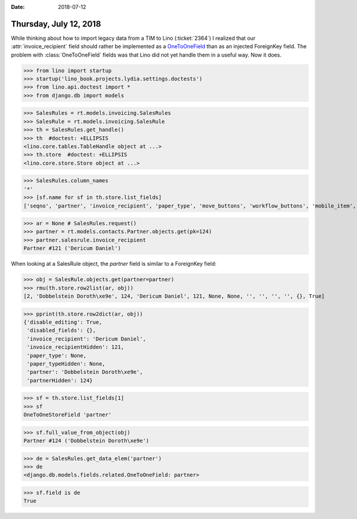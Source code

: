 :date: 2018-07-12

=======================
Thursday, July 12, 2018
=======================

While thinking about how to import legacy data from a TIM to Lino
(:ticket:`2364`) I realized that our :attr:`invoice_recipient` field
should rather be implemented as a `OneToOneField
<https://docs.djangoproject.com/en/4.1/topics/db/examples/one_to_one/>`__
than as an injected ForeignKey field.  The problem with
:class:`OneToOneField` fields was that Lino did not yet handle them in
a useful way.  Now it does.



>>> from lino import startup
>>> startup('lino_book.projects.lydia.settings.doctests')
>>> from lino.api.doctest import *
>>> from django.db import models

>>> SalesRules = rt.models.invoicing.SalesRules
>>> SalesRule = rt.models.invoicing.SalesRule
>>> th = SalesRules.get_handle()
>>> th  #doctest: +ELLIPSIS
<lino.core.tables.TableHandle object at ...>
>>> th.store  #doctest: +ELLIPSIS
<lino.core.store.Store object at ...>

>>> SalesRules.column_names
'*'
>>> [sf.name for sf in th.store.list_fields]
['seqno', 'partner', 'invoice_recipient', 'paper_type', 'move_buttons', 'workflow_buttons', 'mobile_item', 'overview', 'disabled_fields', 'disable_editing']

>>> ar = None # SalesRules.request()
>>> partner = rt.models.contacts.Partner.objects.get(pk=124)
>>> partner.salesrule.invoice_recipient
Partner #121 ('Dericum Daniel')

When looking at a SalesRule object, the `partner` field is similar to
a ForeignKey field:

>>> obj = SalesRule.objects.get(partner=partner)
>>> rmu(th.store.row2list(ar, obj))
[2, 'Dobbelstein Doroth\xe9e', 124, 'Dericum Daniel', 121, None, None, '', '', '', '', {}, True]

>>> pprint(th.store.row2dict(ar, obj))
{'disable_editing': True,
 'disabled_fields': {},
 'invoice_recipient': 'Dericum Daniel',
 'invoice_recipientHidden': 121,
 'paper_type': None,
 'paper_typeHidden': None,
 'partner': 'Dobbelstein Doroth\xe9e',
 'partnerHidden': 124}


>>> sf = th.store.list_fields[1]
>>> sf
OneToOneStoreField 'partner'

>>> sf.full_value_from_object(obj)
Partner #124 ('Dobbelstein Doroth\xe9e')


>>> de = SalesRules.get_data_elem('partner')
>>> de
<django.db.models.fields.related.OneToOneField: partner>

>>> sf.field is de 
True
